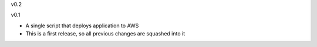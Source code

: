 v0.2

v0.1

* A single script that deploys application to AWS
* This is a first release, so all previous changes are squashed into it